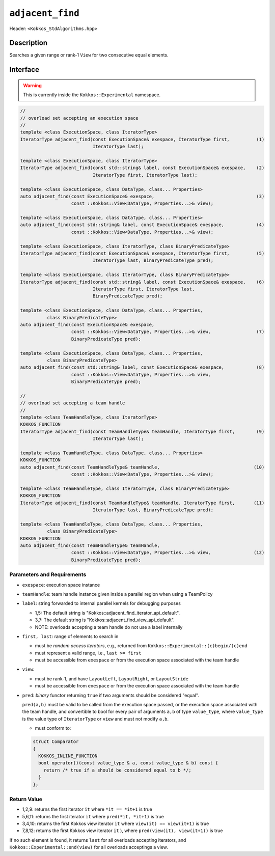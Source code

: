 
``adjacent_find``
=================

Header: ``<Kokkos_StdAlgorithms.hpp>``

Description
-----------

Searches a given range or rank-1 ``View`` for two consecutive equal elements.

Interface
---------

.. warning:: This is currently inside the ``Kokkos::Experimental`` namespace.


.. code-block:: cpp

   //
   // overload set accepting an execution space
   //
   template <class ExecutionSpace, class IteratorType>
   IteratorType adjacent_find(const ExecutionSpace& exespace, IteratorType first,          (1)
			      IteratorType last);

   template <class ExecutionSpace, class IteratorType>
   IteratorType adjacent_find(const std::string& label, const ExecutionSpace& exespace,    (2)
			      IteratorType first, IteratorType last);

   template <class ExecutionSpace, class DataType, class... Properties>
   auto adjacent_find(const ExecutionSpace& exespace,                                      (3)
		      const ::Kokkos::View<DataType, Properties...>& view);

   template <class ExecutionSpace, class DataType, class... Properties>
   auto adjacent_find(const std::string& label, const ExecutionSpace& exespace,            (4)
		      const ::Kokkos::View<DataType, Properties...>& view);

   template <class ExecutionSpace, class IteratorType, class BinaryPredicateType>
   IteratorType adjacent_find(const ExecutionSpace& exespace, IteratorType first,          (5)
			      IteratorType last, BinaryPredicateType pred);

   template <class ExecutionSpace, class IteratorType, class BinaryPredicateType>
   IteratorType adjacent_find(const std::string& label, const ExecutionSpace& exespace,    (6)
			      IteratorType first, IteratorType last,
			      BinaryPredicateType pred);

   template <class ExecutionSpace, class DataType, class... Properties,
	     class BinaryPredicateType>
   auto adjacent_find(const ExecutionSpace& exespace,
		      const ::Kokkos::View<DataType, Properties...>& view,                 (7)
		      BinaryPredicateType pred);

   template <class ExecutionSpace, class DataType, class... Properties,
	     class BinaryPredicateType>
   auto adjacent_find(const std::string& label, const ExecutionSpace& exespace,            (8)
		      const ::Kokkos::View<DataType, Properties...>& view,
		      BinaryPredicateType pred);

   //
   // overload set accepting a team handle
   //
   template <class TeamHandleType, class IteratorType>
   KOKKOS_FUNCTION
   IteratorType adjacent_find(const TeamHandleType& teamHandle, IteratorType first,        (9)
			      IteratorType last);

   template <class TeamHandleType, class DataType, class... Properties>
   KOKKOS_FUNCTION
   auto adjacent_find(const TeamHandleType& teamHandle,                                   (10)
		      const ::Kokkos::View<DataType, Properties...>& view);

   template <class TeamHandleType, class IteratorType, class BinaryPredicateType>
   KOKKOS_FUNCTION
   IteratorType adjacent_find(const TeamHandleType& teamHandle, IteratorType first,       (11)
			      IteratorType last, BinaryPredicateType pred);

   template <class TeamHandleType, class DataType, class... Properties,
	     class BinaryPredicateType>
   KOKKOS_FUNCTION
   auto adjacent_find(const TeamHandleType& teamHandle,
		      const ::Kokkos::View<DataType, Properties...>& view,                (12)
		      BinaryPredicateType pred);


Parameters and Requirements
~~~~~~~~~~~~~~~~~~~~~~~~~~~

- ``exespace``: execution space instance

- ``teamHandle``: team handle instance given inside a parallel region when using a TeamPolicy

- ``label``: string forwarded to internal parallel kernels for debugging purposes

  - 1,5: The default string is "Kokkos::adjacent_find_iterator_api_default".

  - 3,7: The default string is "Kokkos::adjacent_find_view_api_default".

  - NOTE: overloads accepting a team handle do not use a label internally

- ``first, last``: range of elements to search in

  - must be *random access iterators*, e.g., returned from ``Kokkos::Experimental::(c)begin/(c)end``

  - must represent a valid range, i.e., ``last >= first``

  - must be accessible from ``exespace`` or from the execution space associated with the team handle

- ``view``:

  - must be rank-1, and have ``LayoutLeft``, ``LayoutRight``, or ``LayoutStride``

  - must be accessible from ``exespace`` or from the execution space associated with the team handle


- ``pred``: *binary* functor returning ``true`` if two arguments should be considered "equal".

  ``pred(a,b)`` must be valid to be called from the execution space passed, or
  the execution space associated with the team handle, and convertible to bool
  for every pair of arguments ``a,b`` of type ``value_type``, where ``value_type``
  is the value type of ``IteratorType`` or ``view`` and must not modify ``a,b``.

  - must conform to:

  .. code-block:: cpp

     struct Comparator
     {
       KOKKOS_INLINE_FUNCTION
       bool operator()(const value_type & a, const value_type & b) const {
         return /* true if a should be considered equal to b */;
       }
     };


Return Value
~~~~~~~~~~~~

- 1,2,9: returns the first iterator ``it`` where ``*it == *it+1`` is true
- 5,6,11: returns the first iterator ``it`` where ``pred(*it, *it+1)`` is true
- 3,4,10: returns the first Kokkos view iterator ``it`` where ``view(it) == view(it+1)`` is true
- 7,8,12: returns the first Kokkos view iterator ``it`` ), where ``pred(view(it), view(it+1))`` is true

If no such element is found, it returns ``last`` for all overloads accepting iterators,
and ``Kokkos::Experimental::end(view)`` for all overloads acceptings a view.
